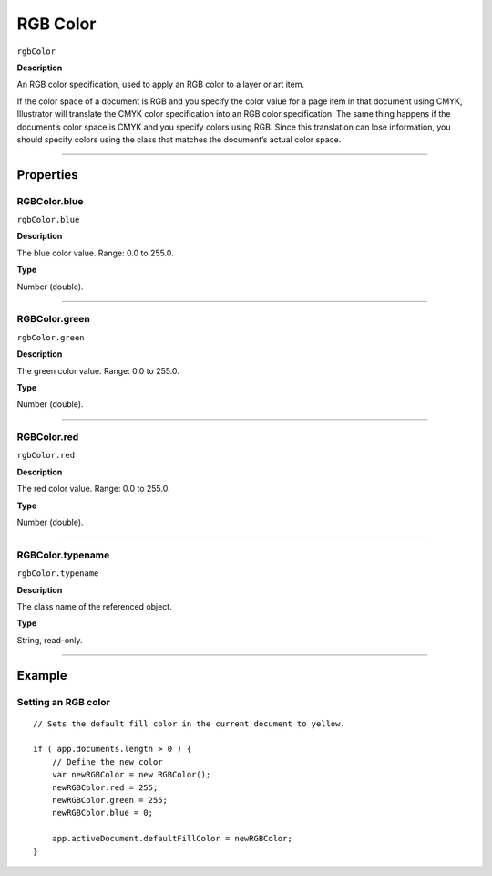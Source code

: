 .. _jsobjref/rgbColor:

RGB Color
################################################################################

``rgbColor``

**Description**

An RGB color specification, used to apply an RGB color to a layer or art item.

If the color space of a document is RGB and you specify the color value for a page item in that document using CMYK, Illustrator will translate the CMYK color specification into an RGB color specification. The same thing happens if the document’s color space is CMYK and you specify colors using RGB. Since this translation can lose information, you should specify colors using the class that matches the document’s actual color space.

----

==========
Properties
==========

.. _jsobjref/rgbColor.blue:

RGBColor.blue
********************************************************************************

``rgbColor.blue``

**Description**

The blue color value. Range: 0.0 to 255.0.

**Type**

Number (double).

----

.. _jsobjref/rgbColor.green:

RGBColor.green
********************************************************************************

``rgbColor.green``

**Description**

The green color value. Range: 0.0 to 255.0.

**Type**

Number (double).

----

.. _jsobjref/rgbColor.red:

RGBColor.red
********************************************************************************

``rgbColor.red``

**Description**

The red color value. Range: 0.0 to 255.0.

**Type**

Number (double).

----

.. _jsobjref/rgbColor.typename:

RGBColor.typename
********************************************************************************

``rgbColor.typename``

**Description**

The class name of the referenced object.

**Type**

String, read-only.

----

=======
Example
=======

Setting an RGB color
********************************************************************************

::

    // Sets the default fill color in the current document to yellow.

    if ( app.documents.length > 0 ) {
        // Define the new color
        var newRGBColor = new RGBColor();
        newRGBColor.red = 255;
        newRGBColor.green = 255;
        newRGBColor.blue = 0;

        app.activeDocument.defaultFillColor = newRGBColor;
    }
